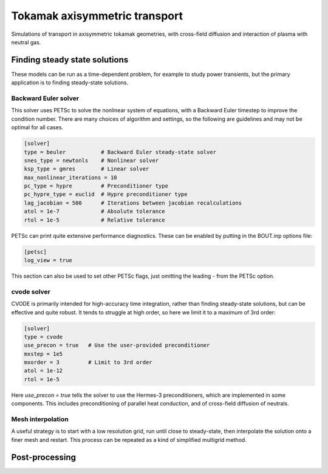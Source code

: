 .. _sec-transport_2d

Tokamak axisymmetric transport
==============================

Simulations of transport in axisymmetric tokamak geometries, with
cross-field diffusion and interaction of plasma with neutral gas.

Finding steady state solutions
------------------------------

These models can be run as a time-dependent problem, for example to
study power transients, but the primary application is to finding
steady-state solutions.

Backward Euler solver
~~~~~~~~~~~~~~~~~~~~~

This solver uses PETSc to solve the nonlinear system of equations,
with a Backward Euler timestep to improve the condition number. There
are many choices of algorithm and settings, so the following are
guidelines and may not be optimal for all cases.

.. code-block:: ini

   [solver]
   type = beuler           # Backward Euler steady-state solver
   snes_type = newtonls    # Nonlinear solver
   ksp_type = gmres        # Linear solver
   max_nonlinear_iterations = 10
   pc_type = hypre         # Preconditioner type
   pc_hypre_type = euclid  # Hypre preconditioner type
   lag_jacobian = 500      # Iterations between jacobian recalculations
   atol = 1e-7             # Absolute tolerance
   rtol = 1e-5             # Relative tolerance

PETSc can print quite extensive performance diagnostics. These can be enabled
by putting in the BOUT.inp options file:

.. code-block:: ini

   [petsc]
   log_view = true

This section can also be used to set other PETSc flags, just omitting
the leading `-` from the PETSc option.

   
cvode solver
~~~~~~~~~~~~

CVODE is primarily intended for high-accuracy time integration, rather
than finding steady-state solutions, but can be effective and quite
robust. It tends to struggle at high order, so here we limit it to a
maximum of 3rd order:

.. code-block:: ini

   [solver]
   type = cvode
   use_precon = true   # Use the user-provided preconditioner
   mxstep = 1e5
   mxorder = 3         # Limit to 3rd order
   atol = 1e-12
   rtol = 1e-5

Here `use_precon = true` tells the solver to use the Hermes-3
preconditioners, which are implemented in some components. This
includes preconditioning of parallel heat conduction, and of
cross-field diffusion of neutrals.


Mesh interpolation
~~~~~~~~~~~~~~~~~~

A useful strategy is to start with a low resolution grid, run until
close to steady-state, then interpolate the solution onto a finer mesh
and restart. This process can be repeated as a kind of simplified
multigrid method.



Post-processing
---------------

